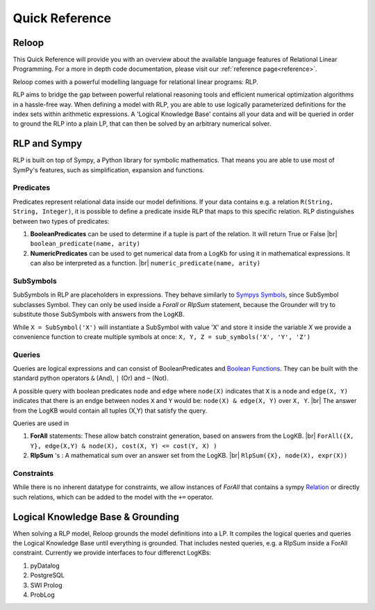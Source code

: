 .. highlight:: python

.. |br| raw:: html

    <br />

Quick Reference
================

Reloop
-----------

This Quick Reference will provide you with an overview about the available language features of Relational Linear Programming. For a more in depth code documentation, please visit our :ref:`reference page<reference>`.

Reloop comes with a powerful modelling language for relational linear programs: RLP. 

RLP aims to bridge the gap between powerful relational reasoning tools and efficient numerical optimization algorithms in a hassle-free way.
When defining a model with RLP, you are able to use logically parameterized definitions for the index sets within arithmetic expressions. 
A 'Logical Knowledge Base' contains all your data and will be queried in order to ground the RLP into a plain LP, that can then be solved by an arbitrary numerical solver. 


.. image:: images/rlp_diagram.png
    :align: center
    :alt: RLP Diagram

RLP and Sympy
--------------
RLP is built on top of Sympy, a Python library for symbolic mathematics. That means you are able to use most of SymPy's features, such as simplification, expansion and functions.


Predicates
...........
Predicates represent relational data inside our model definitions. If your data contains e.g. a relation ``R(String, String, Integer)``, it is possible to define a predicate inside RLP that maps to this specific relation. RLP distinguishes between two types of predicates:

1. **BooleanPredicates** 
   can be used to determine if a tuple is part of the relation. It will return True or False |br|
   ``boolean_predicate(name, arity)``
2. **NumericPredicates**
   can be used to get numerical data from a LogKb for using it in mathematical expressions. It can also be interpreted as a function. |br|
   ``numeric_predicate(name, arity)`` 

SubSymbols
............

SubSymbols in RLP are placeholders in expressions. They behave similarly to `Sympys Symbols <http://docs.sympy.org/latest/modules/core.html#id17>`_, since SubSymbol subclasses Symbol.
They can only be used inside a `Forall` or `RlpSum` statement, because the Grounder will try to substitute those SubSymbols with answers from the LogKB. 

While ``X = SubSymbol('X')`` will instantiate a SubSymbol with value 'X' and store it inside the variable *X* we provide a convenience function to create multiple symbols at once:
``X, Y, Z = sub_symbols('X', 'Y', 'Z')`` 

Queries
........
Queries are logical expressions and can consist of BooleanPredicates and `Boolean Functions <http://docs.sympy.org/0.7.6/modules/logic.html#boolean-functions>`_. They can be built with the standard python operators ``&`` (And), ``|`` (Or) and ``~`` (Not).

A possible query with boolean predicates ``node`` and ``edge`` where ``node(X)`` indicates that ``X`` is a node and ``edge(X, Y)`` indicates that there is an endge between nodes ``X`` and ``Y`` would be:
``node(X) & edge(X, Y)`` over ``X, Y``. |br| The answer from the LogKB would contain all tuples (X,Y) that satisfy the query.

Queries are used in

1. **ForAll** 
   statements: These allow batch constraint generation, based on answers from the LogKB. |br|
   ``ForAll({X, Y}, edge(X,Y) & node(X), cost(X, Y) <= cost(Y, X) )``
2. **RlpSum** 's
   : A mathematical sum over an answer set from the LogKB. |br|
   ``RlpSum({X}, node(X), expr(X))``

Constraints
............

While there is no inherent datatype for constraints, we allow instances of `ForAll` that contains a sympy `Relation <http://docs.sympy.org/latest/modules/core.html#module-sympy.core.relational>`_ or directly such relations, which can be added to the model with the ``+=`` operator.

Logical Knowledge Base & Grounding
----------------------------------

When solving a RLP model, Reloop grounds the model definitions into a LP. It compiles the logical queries and queries the Logical Knowledge Base until everything is grounded. That includes nested queries, e.g. a RlpSum inside a ForAll constraint. Currently we provide interfaces to four differenct LogKBs:

1. pyDatalog
2. PostgreSQL
3. SWI Prolog
4. ProbLog

